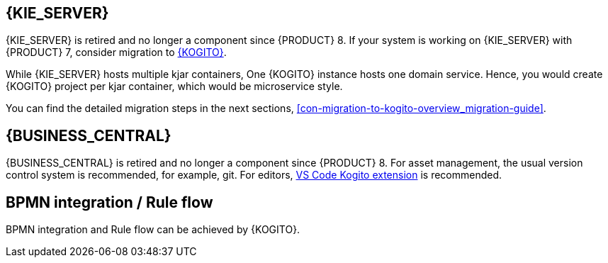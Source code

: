 ////
Licensed to the Apache Software Foundation (ASF) under one
or more contributor license agreements.  See the NOTICE file
distributed with this work for additional information
regarding copyright ownership.  The ASF licenses this file
to you under the Apache License, Version 2.0 (the
"License"); you may not use this file except in compliance
with the License.  You may obtain a copy of the License at

    http://www.apache.org/licenses/LICENSE-2.0

  Unless required by applicable law or agreed to in writing,
  software distributed under the License is distributed on an
  "AS IS" BASIS, WITHOUT WARRANTIES OR CONDITIONS OF ANY
  KIND, either express or implied.  See the License for the
  specific language governing permissions and limitations
  under the License.
////

[id='missing-features-components_{context}']

[id='kie-server_{context}']
== {KIE_SERVER}

{KIE_SERVER} is retired and no longer a component since {PRODUCT} 8. If your system is working on {KIE_SERVER} with {PRODUCT} 7, consider migration to https://kie.apache.org/docs/components/kogito/[{KOGITO}].

While {KIE_SERVER} hosts multiple kjar containers, One {KOGITO} instance hosts one domain service. Hence, you would create {KOGITO} project per kjar container, which would be microservice style.

You can find the detailed migration steps in the next sections, xref:con-migration-to-kogito-overview_migration-guide[].

[id='business-central_{context}']
== {BUSINESS_CENTRAL}

{BUSINESS_CENTRAL} is retired and no longer a component since {PRODUCT} 8. For asset management, the usual version control system is recommended, for example, git. For editors, https://marketplace.visualstudio.com/items?itemName=kie-group.vscode-extension-kogito-bundle[VS Code Kogito extension] is recommended.

[id='bpmn-integration_{context}']
== BPMN integration / Rule flow

BPMN integration and Rule flow can be achieved by {KOGITO}.
